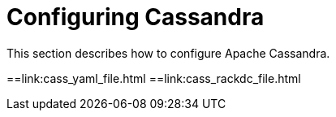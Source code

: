 = Configuring Cassandra

This section describes how to configure Apache Cassandra.

:toc:
==link:cass_yaml_file.html 
==link:cass_rackdc_file.html
